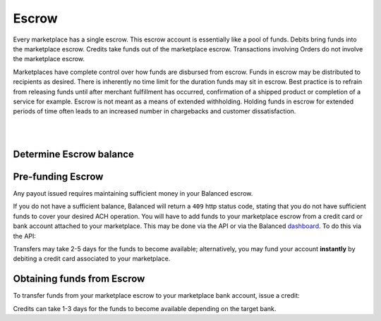 .. _guides.disputes:

Escrow
======================

Every marketplace has a single escrow. This escrow account is essentially like a
pool of funds. Debits bring funds into the marketplace escrow. Credits take
funds out of the marketplace escrow. Transactions involving Orders do not involve
the marketplace escrow.

Marketplaces have complete control over how funds are disbursed from escrow.
Funds in escrow may be distributed to recipients as desired. There is inherently
no time limit for the duration funds may sit in escrow. Best practice is to
refrain from releasing funds until after merchant fulfillment has occurred,
confirmation of a shipped product or completion of a service for example. Escrow
is not meant as a means of extended withholding. Holding funds in escrow for
extended periods of time often leads to an increased number in chargebacks and
customer dissatisfaction.

|

.. note::
  :header_class: alert alert-tab
  :body_class: alert alert-green

  Balanced does not collect interest of any kind on funds in escrow.
  Transactions involving bank accounts associated to the marketplace owner
  customer are free of charge.

|


Determine Escrow balance
-------------------------

.. snippet:: marketplace-in-escrow


Pre-funding Escrow
------------------------

Any payout issued requires maintaining sufficient money in your Balanced escrow.

If you do not have a sufficient balance, Balanced will return a ``409`` http
status code, stating that you do not have sufficient funds to cover your
desired ACH operation. You will have to add funds to your marketplace escrow
from a credit card or bank account attached to your marketplace. This may be
done via the API or via the Balanced `dashboard`_. To do this via the API:

.. snippet:: debit-marketplace-escrow


Transfers may take 2-5 days for the funds to become available; alternatively, you
may fund your account **instantly** by debiting a credit card associated to your
marketplace.


Obtaining funds from Escrow
---------------------------

To transfer funds from your marketplace escrow to your marketplace bank account,
issue a credit:

.. snippet:: credit-marketplace-escrow


Credits can take 1-3 days for the funds to become available depending on
the target bank.


.. _dashboard: https://dashboard.balancedpayments.com/
.. _billy issue #1: https://github.com/balanced/billy/issues/1